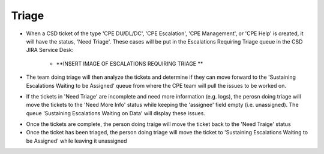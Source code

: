 Triage
==========


* When a CSD ticket of the type 'CPE DU/DL/DC', 'CPE Escalation', 'CPE Management', or 'CPE Help' is created, it will have the status, 'Need Triage'. These cases will be put in the Escalations Requiring Triage queue in the CSD JIRA Service Desk:

	* **INSERT IMAGE OF ESCALATIONS REQUIRING TRIAGE ** 

* The team doing triage will then analyze the tickets and determine if they can move forward to the 'Sustaining Escalations Waiting to be Assigned' queue from where the CPE team will pull the issues to be worked on. 
* If the tickets in 'Need Triage' are incomplete and need more information (e.g. logs), the perosn doing triage will move the tickets to the 'Need More Info' status while keeping the 'assignee' field empty (i.e. unassigned). The queue 'Sustaining Escalations Waiting on Data' will display these issues. 

.. image:: bestData.png 


* Once the tickets are complete, the person doing traige will move the ticket back to the 'Need Traige' status 
* Once the ticket has been triaged, the person doing triage will move the ticket to 'Sustaining Escalations Waiting to be Assigned' while leaving it unassigned  



